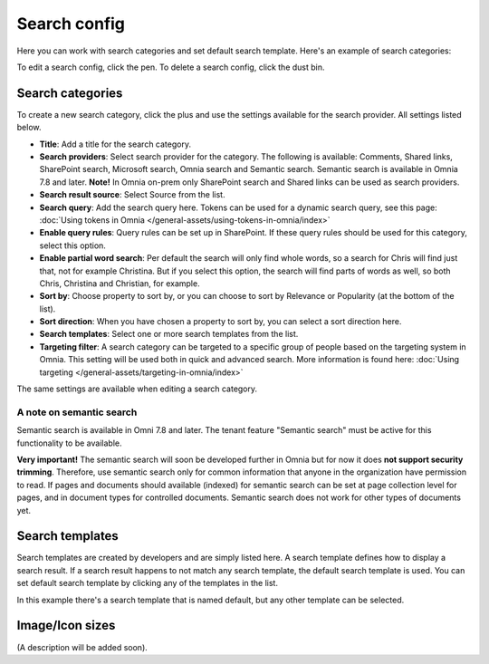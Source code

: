 Search config
=======================================

Here you can work with search categories and set default search template. Here's an example of search categories:

.. image:: search-config-list-78.png

To edit a search config, click the pen. To delete a search config, click the dust bin.

Search categories
*******************
To create a new search category, click the plus and use the settings available for the search provider. All settings listed below.

.. image:: search-config-categories-78.png

+ **Title**: Add a title for the search category.
+ **Search providers**: Select search provider for the category. The following is available: Comments, Shared links, SharePoint search, Microsoft search, Omnia search and Semantic search. Semantic search is available in Omnia 7.8 and later. **Note!** In Omnia on-prem only SharePoint search and Shared links can be used as search providers. 
+ **Search result source**: Select Source from the list.
+ **Search query**: Add the search query here. Tokens can be used for a dynamic search query, see this page: :doc:`Using tokens in Omnia </general-assets/using-tokens-in-omnia/index>`
+ **Enable query rules**: Query rules can be set up in SharePoint. If these query rules should be used for this category, select this option.
+ **Enable partial word search**: Per default the search will only find whole words, so a search for Chris will find just that, not for example Christina. But if you select this option, the search will find parts of words as well, so both Chris, Christina and Christian, for example.
+ **Sort by**: Choose property to sort by, or you can choose to sort by Relevance or Popularity (at the bottom of the list).
+ **Sort direction**: When you have chosen a property to sort by, you can select a sort direction here.
+ **Search templates**: Select one or more search templates from the list.
+ **Targeting filter**: A search category can be targeted to a specific group of people based on the targeting system in Omnia. This setting will be used both in quick and advanced search. More information is found here: :doc:`Using targeting </general-assets/targeting-in-omnia/index>`

The same settings are available when editing a search category.

A note on semantic search
----------------------------
Semantic search is available in Omni 7.8 and later. The tenant feature "Semantic search" must be active for this functionality to be available.

**Very important!** The semantic search will soon be developed further in Omnia but for now it does **not support security trimming**. Therefore, use semantic search only for common information that anyone in the organization have permission to read. If pages and documents should available (indexed) for semantic search can be set at page collection level for pages, and in document types for controlled documents. Semantic search does not work for other types of documents yet.

Search templates
*********************
Search templates are created by developers and are simply listed here. A search template defines how to display a search result. If a search result happens to not match any search template, the default search template is used. You can set default search template by clicking any of the templates in the list.

In this example there's a search template that is named default, but any other template can be selected.

.. image:: search-templates-78.png

Image/Icon sizes
******************
(A description will be added soon).

